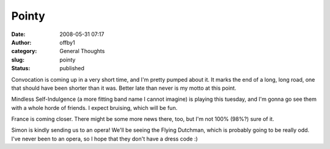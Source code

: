 Pointy
######
:date: 2008-05-31 07:17
:author: offby1
:category: General Thoughts
:slug: pointy
:status: published

Convocation is coming up in a very short time, and I'm pretty pumped
about it. It marks the end of a long, long road, one that should have
been shorter than it was. Better late than never is my motto at this
point.

Mindless Self-Indulgence (a more fitting band name I cannot imagine) is
playing this tuesday, and I'm gonna go see them with a whole horde of
friends. I expect bruising, which will be fun.

France is coming closer. There might be some more news there, too, but
I'm not 100% (98%?) sure of it.

Simon is kindly sending us to an opera! We'll be seeing the Flying
Dutchman, which is probably going to be really odd. I've never been to
an opera, so I hope that they don't have a dress code :)
